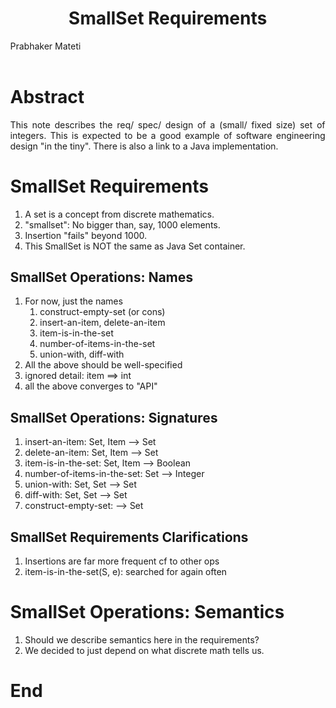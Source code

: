 # -*- mode: org -*-
# -*- org-export-html-postamble:t; -*-
#+TITLE: SmallSet Requirements
#+AUTHOR: Prabhaker Mateti
#+LINK_HOME: ../../
#+LINK_UP: ../
#+DESCRIPTION: Mateti: OO Programming and Design 
#+HTML_LINK_HOME: ../../
#+HTML_LINK_UP: ../
#+HTML_HEAD: <style> P,li {text-align: justify} code {color: brown;} @media screen {BODY {margin: 10%} }</style>
#+BIND: org-html-preamble-format (("en" "%d | <a href=\"../../\"> ../../</a> | <a href=\"SmallSet-design-slides.html\"> Slides </a>"))
#+BIND: org-html-postamble-format (("en" "<hr size=1>Copyright &copy; 2015 <a href=\"http://www.wright.edu/~pmateti\">www.wright.edu/~pmateti</a>"))
#+STARTUP:showeverything
#+OPTIONS: toc:nil

* Abstract

This note describes the req/ spec/ design of a (small/ fixed size) set
of integers.  This is expected to be a good example of software
engineering design "in the tiny".  There is also a link to a Java
implementation.  

* SmallSet Requirements

1. A set is a concept from discrete mathematics.
1. "smallset": No bigger than, say, 1000 elements.
1. Insertion "fails" beyond 1000.
1. This SmallSet is NOT the same as Java Set container.


** SmallSet Operations: Names

1. For now, just the names
   1. construct-empty-set (or cons)
   1. insert-an-item, delete-an-item
   1. item-is-in-the-set
   1. number-of-items-in-the-set
   1. union-with, diff-with
1. All the above should be well-specified
1. ignored detail:  item ==> int
1. all the above converges to "API"

** SmallSet Operations: Signatures
   1. insert-an-item: Set, Item --> Set
   1. delete-an-item: Set, Item --> Set
   1. item-is-in-the-set: Set, Item --> Boolean
   1. number-of-items-in-the-set: Set --> Integer
   1. union-with: Set, Set --> Set
   1. diff-with: Set, Set --> Set
   1. construct-empty-set: --> Set

** SmallSet Requirements Clarifications

1. Insertions are far more frequent cf to other ops  
1. item-is-in-the-set(S, e): searched for again often


* SmallSet Operations: Semantics

1. Should we describe semantics here in the requirements?
1. We decided to just depend on what discrete math tells us.

* End
# Local variables:
# after-save-hook: org-html-export-to-html
# end:
